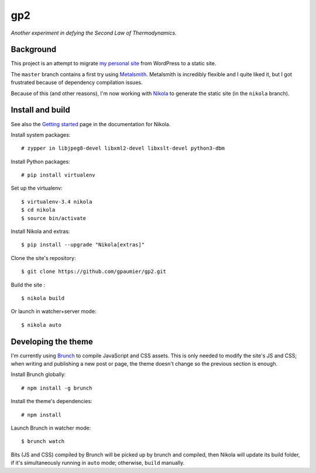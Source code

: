 =====
 gp2
=====

*Another experiment in defying the Second Law of Thermodynamics.*


Background
==========

This project is an attempt to migrate `my personal site <https://guillaumepaumier.com>`__ from WordPress to a static site.

The ``master`` branch contains a first try using `Metalsmith <http://www.metalsmith.io/>`__. Metalsmith is incredibly flexible and I quite liked it, but I got frustrated because of dependency compilation issues.

Because of this (and other reasons), I'm now working with `Nikola <https://getnikola.com>`__ to generate the static site (in the ``nikola`` branch).


Install and build
=================

See also the `Getting started <https://getnikola.com/getting-started.html>`_ page in the documentation for Nikola.

Install system packages:

::

    # zypper in libjpeg8-devel libxml2-devel libxslt-devel python3-dbm

Install Python packages:

::

    # pip install virtualenv

Set up the virtualenv:

::

    $ virtualenv-3.4 nikola
    $ cd nikola
    $ source bin/activate

Install Nikola and extras:

::

    $ pip install --upgrade "Nikola[extras]"

Clone the site's repository:

::

    $ git clone https://github.com/gpaumier/gp2.git

Build the site :

::

    $ nikola build

Or launch in watcher+server mode:

::

    $ nikola auto


Developing the theme
====================

I'm currently using `Brunch <http://brunch.io/>`__ to compile JavaScript and CSS assets. This is only needed to modify the site's JS and CSS; when writing and publishing a new post or page, the theme doesn't change so the previous section is enough.

Install Brunch globally:

::

    # npm install -g brunch


Install the theme's dependencies:

::

    # npm install

Launch Brunch in watcher mode:

::

    $ brunch watch

Bits (JS and CSS) compiled by Brunch will be picked up by brunch and compiled, then Nikola will update its build folder, if it's simultaneously running in ``auto`` mode; otherwise, ``build`` manually.
